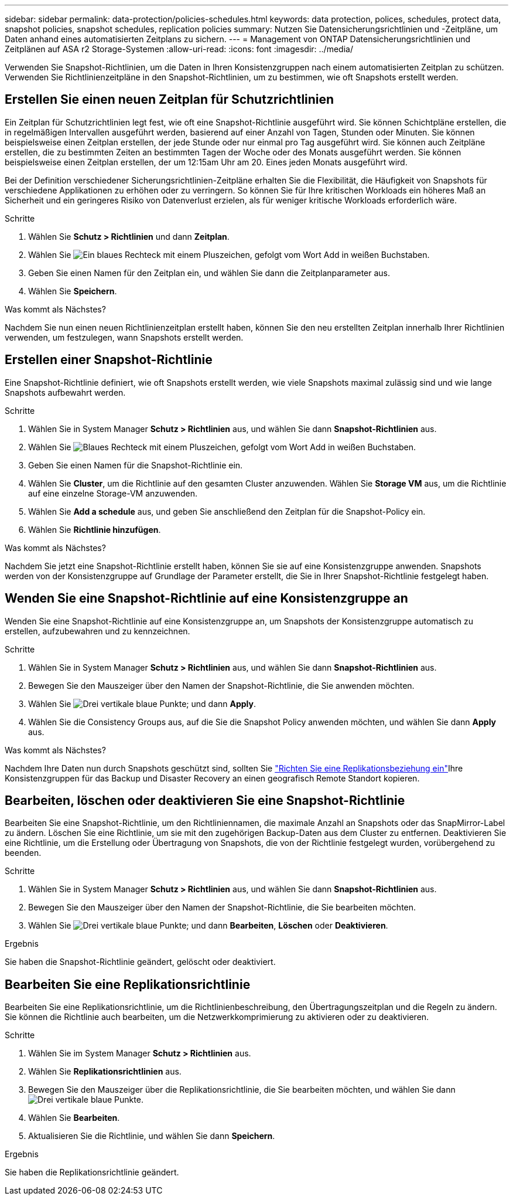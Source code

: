 ---
sidebar: sidebar 
permalink: data-protection/policies-schedules.html 
keywords: data protection, polices, schedules, protect data, snapshot policies, snapshot schedules, replication policies 
summary: Nutzen Sie Datensicherungsrichtlinien und -Zeitpläne, um Daten anhand eines automatisierten Zeitplans zu sichern. 
---
= Management von ONTAP Datensicherungsrichtlinien und Zeitplänen auf ASA r2 Storage-Systemen
:allow-uri-read: 
:icons: font
:imagesdir: ../media/


[role="lead"]
Verwenden Sie Snapshot-Richtlinien, um die Daten in Ihren Konsistenzgruppen nach einem automatisierten Zeitplan zu schützen. Verwenden Sie Richtlinienzeitpläne in den Snapshot-Richtlinien, um zu bestimmen, wie oft Snapshots erstellt werden.



== Erstellen Sie einen neuen Zeitplan für Schutzrichtlinien

Ein Zeitplan für Schutzrichtlinien legt fest, wie oft eine Snapshot-Richtlinie ausgeführt wird. Sie können Schichtpläne erstellen, die in regelmäßigen Intervallen ausgeführt werden, basierend auf einer Anzahl von Tagen, Stunden oder Minuten. Sie können beispielsweise einen Zeitplan erstellen, der jede Stunde oder nur einmal pro Tag ausgeführt wird. Sie können auch Zeitpläne erstellen, die zu bestimmten Zeiten an bestimmten Tagen der Woche oder des Monats ausgeführt werden. Sie können beispielsweise einen Zeitplan erstellen, der um 12:15am Uhr am 20. Eines jeden Monats ausgeführt wird.

Bei der Definition verschiedener Sicherungsrichtlinien-Zeitpläne erhalten Sie die Flexibilität, die Häufigkeit von Snapshots für verschiedene Applikationen zu erhöhen oder zu verringern. So können Sie für Ihre kritischen Workloads ein höheres Maß an Sicherheit und ein geringeres Risiko von Datenverlust erzielen, als für weniger kritische Workloads erforderlich wäre.

.Schritte
. Wählen Sie *Schutz > Richtlinien* und dann *Zeitplan*.
. Wählen Sie image:icon_add_blue_bg.png["Ein blaues Rechteck mit einem Pluszeichen, gefolgt vom Wort Add in weißen Buchstaben"].
. Geben Sie einen Namen für den Zeitplan ein, und wählen Sie dann die Zeitplanparameter aus.
. Wählen Sie *Speichern*.


.Was kommt als Nächstes?
Nachdem Sie nun einen neuen Richtlinienzeitplan erstellt haben, können Sie den neu erstellten Zeitplan innerhalb Ihrer Richtlinien verwenden, um festzulegen, wann Snapshots erstellt werden.



== Erstellen einer Snapshot-Richtlinie

Eine Snapshot-Richtlinie definiert, wie oft Snapshots erstellt werden, wie viele Snapshots maximal zulässig sind und wie lange Snapshots aufbewahrt werden.

.Schritte
. Wählen Sie in System Manager *Schutz > Richtlinien* aus, und wählen Sie dann *Snapshot-Richtlinien* aus.
. Wählen Sie image:icon_add_blue_bg.png["Blaues Rechteck mit einem Pluszeichen, gefolgt vom Wort Add in weißen Buchstaben"].
. Geben Sie einen Namen für die Snapshot-Richtlinie ein.
. Wählen Sie *Cluster*, um die Richtlinie auf den gesamten Cluster anzuwenden. Wählen Sie *Storage VM* aus, um die Richtlinie auf eine einzelne Storage-VM anzuwenden.
. Wählen Sie *Add a schedule* aus, und geben Sie anschließend den Zeitplan für die Snapshot-Policy ein.
. Wählen Sie *Richtlinie hinzufügen*.


.Was kommt als Nächstes?
Nachdem Sie jetzt eine Snapshot-Richtlinie erstellt haben, können Sie sie auf eine Konsistenzgruppe anwenden. Snapshots werden von der Konsistenzgruppe auf Grundlage der Parameter erstellt, die Sie in Ihrer Snapshot-Richtlinie festgelegt haben.



== Wenden Sie eine Snapshot-Richtlinie auf eine Konsistenzgruppe an

Wenden Sie eine Snapshot-Richtlinie auf eine Konsistenzgruppe an, um Snapshots der Konsistenzgruppe automatisch zu erstellen, aufzubewahren und zu kennzeichnen.

.Schritte
. Wählen Sie in System Manager *Schutz > Richtlinien* aus, und wählen Sie dann *Snapshot-Richtlinien* aus.
. Bewegen Sie den Mauszeiger über den Namen der Snapshot-Richtlinie, die Sie anwenden möchten.
. Wählen Sie image:icon_kabob.gif["Drei vertikale blaue Punkte"]; und dann *Apply*.
. Wählen Sie die Consistency Groups aus, auf die Sie die Snapshot Policy anwenden möchten, und wählen Sie dann *Apply* aus.


.Was kommt als Nächstes?
Nachdem Ihre Daten nun durch Snapshots geschützt sind, sollten Sie link:snapshot-replication.html#step-3-create-a-replication-relationship["Richten Sie eine Replikationsbeziehung ein"]Ihre Konsistenzgruppen für das Backup und Disaster Recovery an einen geografisch Remote Standort kopieren.



== Bearbeiten, löschen oder deaktivieren Sie eine Snapshot-Richtlinie

Bearbeiten Sie eine Snapshot-Richtlinie, um den Richtliniennamen, die maximale Anzahl an Snapshots oder das SnapMirror-Label zu ändern. Löschen Sie eine Richtlinie, um sie mit den zugehörigen Backup-Daten aus dem Cluster zu entfernen. Deaktivieren Sie eine Richtlinie, um die Erstellung oder Übertragung von Snapshots, die von der Richtlinie festgelegt wurden, vorübergehend zu beenden.

.Schritte
. Wählen Sie in System Manager *Schutz > Richtlinien* aus, und wählen Sie dann *Snapshot-Richtlinien* aus.
. Bewegen Sie den Mauszeiger über den Namen der Snapshot-Richtlinie, die Sie bearbeiten möchten.
. Wählen Sie image:icon_kabob.gif["Drei vertikale blaue Punkte"]; und dann *Bearbeiten*, *Löschen* oder *Deaktivieren*.


.Ergebnis
Sie haben die Snapshot-Richtlinie geändert, gelöscht oder deaktiviert.



== Bearbeiten Sie eine Replikationsrichtlinie

Bearbeiten Sie eine Replikationsrichtlinie, um die Richtlinienbeschreibung, den Übertragungszeitplan und die Regeln zu ändern. Sie können die Richtlinie auch bearbeiten, um die Netzwerkkomprimierung zu aktivieren oder zu deaktivieren.

.Schritte
. Wählen Sie im System Manager *Schutz > Richtlinien* aus.
. Wählen Sie *Replikationsrichtlinien* aus.
. Bewegen Sie den Mauszeiger über die Replikationsrichtlinie, die Sie bearbeiten möchten, und wählen Sie dann image:icon_kabob.gif["Drei vertikale blaue Punkte"].
. Wählen Sie *Bearbeiten*.
. Aktualisieren Sie die Richtlinie, und wählen Sie dann *Speichern*.


.Ergebnis
Sie haben die Replikationsrichtlinie geändert.

